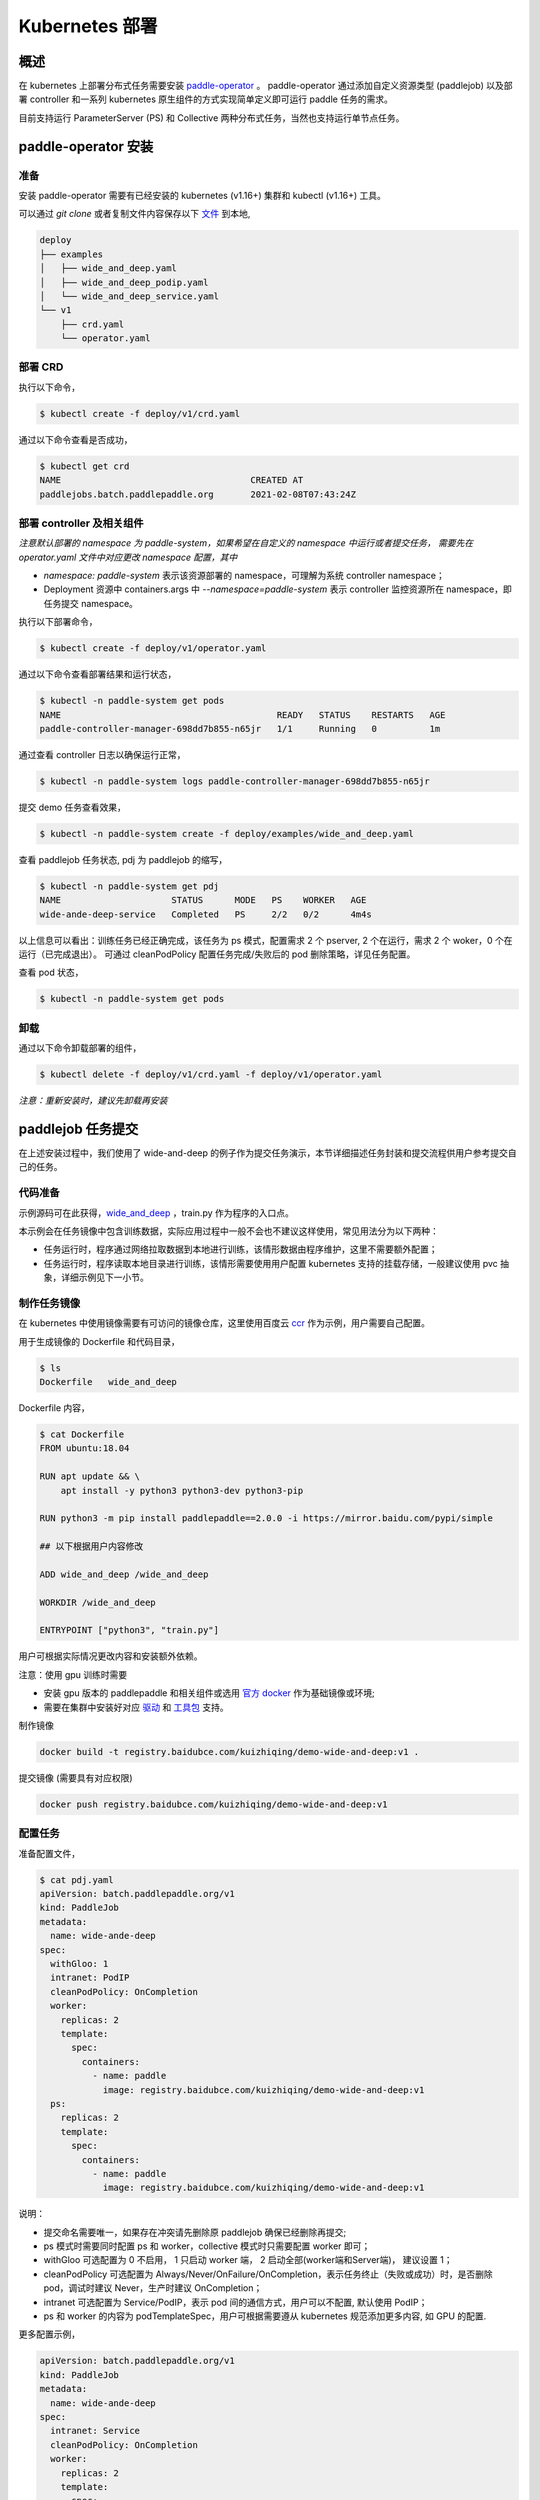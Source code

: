 
Kubernetes 部署
---------------

概述
^^^^^^^^^^^^^^^^^^^^^^

在 kubernetes 上部署分布式任务需要安装 `paddle-operator <https://github.com/kuizhiqing/paddle-operator>`_ 。
paddle-operator 通过添加自定义资源类型 (paddlejob) 以及部署 controller 和一系列 kubernetes 原生组件的方式实现简单定义即可运行 paddle 任务的需求。

目前支持运行 ParameterServer (PS) 和 Collective 两种分布式任务，当然也支持运行单节点任务。

paddle-operator 安装
^^^^^^^^

准备
~~~~~~

安装 paddle-operator 需要有已经安装的 kubernetes (v1.16+) 集群和 kubectl (v1.16+) 工具。

可以通过 *git clone* 或者复制文件内容保存以下 `文件 <https://github.com/kuizhiqing/paddle-operator/tree/main/deploy>`_ 到本地,

.. code-block::

    deploy
    ├── examples
    │   ├── wide_and_deep.yaml
    │   ├── wide_and_deep_podip.yaml
    │   └── wide_and_deep_service.yaml
    └── v1
        ├── crd.yaml
        └── operator.yaml


部署 CRD
~~~~~~

执行以下命令，

.. code-block::

   $ kubectl create -f deploy/v1/crd.yaml

通过以下命令查看是否成功，

.. code-block::

    $ kubectl get crd
    NAME                                    CREATED AT
    paddlejobs.batch.paddlepaddle.org       2021-02-08T07:43:24Z
 
部署 controller 及相关组件
~~~~~~

*注意默认部署的 namespace 为 paddle-system，如果希望在自定义的 namespace 中运行或者提交任务，
需要先在 operator.yaml 文件中对应更改 namespace 配置，其中*

* *namespace: paddle-system* 表示该资源部署的 namespace，可理解为系统 controller namespace；
* Deployment 资源中 containers.args 中 *--namespace=paddle-system* 表示 controller 监控资源所在 namespace，即任务提交 namespace。


执行以下部署命令，

.. code-block::

   $ kubectl create -f deploy/v1/operator.yaml

通过以下命令查看部署结果和运行状态，

.. code-block::

    $ kubectl -n paddle-system get pods
    NAME                                         READY   STATUS    RESTARTS   AGE
    paddle-controller-manager-698dd7b855-n65jr   1/1     Running   0          1m

通过查看 controller 日志以确保运行正常，

.. code-block::

    $ kubectl -n paddle-system logs paddle-controller-manager-698dd7b855-n65jr

提交 demo 任务查看效果，

.. code-block::

   $ kubectl -n paddle-system create -f deploy/examples/wide_and_deep.yaml

查看 paddlejob 任务状态, pdj 为 paddlejob 的缩写，

.. code-block::

    $ kubectl -n paddle-system get pdj
    NAME                     STATUS      MODE   PS    WORKER   AGE
    wide-ande-deep-service   Completed   PS     2/2   0/2      4m4s

以上信息可以看出：训练任务已经正确完成，该任务为 ps 模式，配置需求 2 个 pserver, 2 个在运行，需求 2 个 woker，0 个在运行（已完成退出）。
可通过 cleanPodPolicy 配置任务完成/失败后的 pod 删除策略，详见任务配置。

查看 pod 状态，

.. code-block::

   $ kubectl -n paddle-system get pods

卸载
~~~~~~

通过以下命令卸载部署的组件，

.. code-block::

   $ kubectl delete -f deploy/v1/crd.yaml -f deploy/v1/operator.yaml

*注意：重新安装时，建议先卸载再安装*


paddlejob 任务提交
^^^^^^^^

在上述安装过程中，我们使用了 wide-and-deep 的例子作为提交任务演示，本节详细描述任务封装和提交流程供用户参考提交自己的任务。

代码准备
~~~~~~

示例源码可在此获得，`wide_and_deep <https://github.com/PaddlePaddle/FleetX/tree/develop/examples/wide_and_deep>`_ ，train.py 作为程序的入口点。

本示例会在任务镜像中包含训练数据，实际应用过程中一般不会也不建议这样使用，常见用法分为以下两种：

* 任务运行时，程序通过网络拉取数据到本地进行训练，该情形数据由程序维护，这里不需要额外配置；
* 任务运行时，程序读取本地目录进行训练，该情形需要使用用户配置 kubernetes 支持的挂载存储，一般建议使用 pvc 抽象，详细示例见下一小节。 

制作任务镜像
~~~~~~

在 kubernetes 中使用镜像需要有可访问的镜像仓库，这里使用百度云 `ccr <https://cloud.baidu.com/doc/CCR/s/qk8gwqs4a>`_ 作为示例，用户需要自己配置。

用于生成镜像的 Dockerfile 和代码目录，

.. code-block::

    $ ls
    Dockerfile   wide_and_deep

Dockerfile 内容，

.. code-block::

    $ cat Dockerfile
    FROM ubuntu:18.04

    RUN apt update && \
        apt install -y python3 python3-dev python3-pip
    
    RUN python3 -m pip install paddlepaddle==2.0.0 -i https://mirror.baidu.com/pypi/simple
    
    ## 以下根据用户内容修改

    ADD wide_and_deep /wide_and_deep
    
    WORKDIR /wide_and_deep
    
    ENTRYPOINT ["python3", "train.py"]

用户可根据实际情况更改内容和安装额外依赖。

注意：使用 gpu 训练时需要

* 安装 gpu 版本的 paddlepaddle 和相关组件或选用 `官方 docker <https://www.paddlepaddle.org.cn/>`_ 作为基础镜像或环境;
* 需要在集群中安装好对应 `驱动 <https://github.com/NVIDIA/nvidia-docker/wiki/Frequently-Asked-Questions#how-do-i-install-the-nvidia-driver>`_ 和  `工具包 <https://github.com/NVIDIA/nvidia-docker/blob/master/README.md#quickstart>`_ 支持。


制作镜像

.. code-block::

    docker build -t registry.baidubce.com/kuizhiqing/demo-wide-and-deep:v1 .

提交镜像 (需要具有对应权限)

.. code-block::

    docker push registry.baidubce.com/kuizhiqing/demo-wide-and-deep:v1


配置任务
~~~~~~

准备配置文件，

.. code-block::
    
    $ cat pdj.yaml
    apiVersion: batch.paddlepaddle.org/v1
    kind: PaddleJob
    metadata:
      name: wide-ande-deep
    spec:
      withGloo: 1
      intranet: PodIP
      cleanPodPolicy: OnCompletion
      worker:
        replicas: 2
        template:
          spec:
            containers:
              - name: paddle
                image: registry.baidubce.com/kuizhiqing/demo-wide-and-deep:v1
      ps:
        replicas: 2
        template:
          spec:
            containers:
              - name: paddle
                image: registry.baidubce.com/kuizhiqing/demo-wide-and-deep:v1

说明：

* 提交命名需要唯一，如果存在冲突请先删除原 paddlejob 确保已经删除再提交;
* ps 模式时需要同时配置 ps 和 worker，collective 模式时只需要配置 worker 即可；
* withGloo 可选配置为 0 不启用， 1 只启动 worker 端， 2 启动全部(worker端和Server端)， 建议设置 1；
* cleanPodPolicy 可选配置为 Always/Never/OnFailure/OnCompletion，表示任务终止（失败或成功）时，是否删除 pod，调试时建议 Never，生产时建议 OnCompletion；
* intranet 可选配置为 Service/PodIP，表示 pod 间的通信方式，用户可以不配置, 默认使用 PodIP；
* ps 和 worker 的内容为 podTemplateSpec，用户可根据需要遵从 kubernetes 规范添加更多内容, 如 GPU 的配置.


更多配置示例，

.. code-block::

    apiVersion: batch.paddlepaddle.org/v1
    kind: PaddleJob
    metadata:
      name: wide-ande-deep
    spec:
      intranet: Service
      cleanPodPolicy: OnCompletion
      worker:
        replicas: 2
        template:
          spec:
            containers:
              - name: paddle
                image: registry.baidubce.com/kuizhiqing/demo-wide-and-deep:v1
                resources:
                  limits:
                    nvidia.com/gpu: 1
            nodeSelector:
              accelerator: nvidia-tesla-p100
      ps:
        replicas: 2
        template:
          spec:
            containers:
              - name: paddle
                image: registry.baidubce.com/kuizhiqing/demo-wide-and-deep:v1
                resources:
                  limits:
                    nvidia.com/gpu: 1
            nodeSelector:
              accelerator: nvidia-tesla-p100

使用 kubectl 提交 yaml 配置文件以创建任务，

.. code-block::
    
    $ kubectl -n paddle-system create -f pdj.yaml

数据存储
^^^^^^^^

在 kubernentes 中使用挂载存储建议使用 pv/pvc 配置，详见 `persistent-volumes <https://kubernetes.io/docs/concepts/storage/persistent-volumes/>`_ 。

这里使用 nfs 云盘作为存储作为示例，配置文件如下，

.. code-block::

    $ cat pv-pvc.yaml
    ---
    apiVersion: v1
    kind: PersistentVolume
    metadata:
      name: nfs-pv
    spec:
      capacity:
        storage: 10Gi
      volumeMode: Filesystem
      accessModes:
        - ReadWriteOnce
      persistentVolumeReclaimPolicy: Recycle
      storageClassName: slow
      mountOptions:
        - hard
        - nfsvers=4.1
      nfs:
        path: /nas
        server: 10.12.201.xx
    
    ---
    apiVersion: v1
    kind: PersistentVolumeClaim
    metadata:
      name: nfs-pvc
    spec:
      accessModes:
        - ReadWriteOnce
      volumeMode: Filesystem
      resources:
        requests:
          storage: 10Gi
      storageClassName: slow
      volumeName: nfs-pv
    

使用以下命令在 namespace paddle-system 中  创建 pvc 名为 nfs-pvc 的存储声明，实际引用为 10.12.201.xx 上的 nfs 存储。

.. code-block::

   $ kubectl -n paddle-system apply -f pv-pvc.yaml
    
注意 pvc 需要绑定 namespace 且只能在该 namespace 下使用。
    
提交 paddlejob 任务时，配置 volumes 引用以使用对应存储，

.. code-block::

    apiVersion: batch.paddlepaddle.org/v1
    kind: PaddleJob
    metadata:
      name: paddlejob-demo-1
    spec:
      cleanPolicy: OnCompletion
      worker:
        replicas: 2
        template:
          spec:
            restartPolicy: "Never"
            containers:
              - name: paddle
                image: registry.baidubce.com/kuizhiqing/paddle-ubuntu:2.0.0-18.04
                command: ["bash","-c"]
                args: ["cd /nas/wide_and_deep; python3 train.py"]
                volumeMounts:
                - mountPath: /nas
                  name: data
            volumes:
              - name: data
                persistentVolumeClaim:
                  claimName: nfs-pvc
      ps:
        replicas: 2
        template:
          spec:
            restartPolicy: "Never"
            containers:
              - name: paddle
                image: registry.baidubce.com/kuizhiqing/paddle-ubuntu:2.0.0-18.04
                command: ["bash","-c"]
                args: ["cd /nas/wide_and_deep; python3 train.py"]
                volumeMounts:
                - mountPath: /nas
                  name: data
            volumes:
              - name: data
                persistentVolumeClaim:
                  claimName: nfs-pvc

该示例中，镜像仅提供运行环境，训练代码和数据均通过存储挂载的方式添加。

